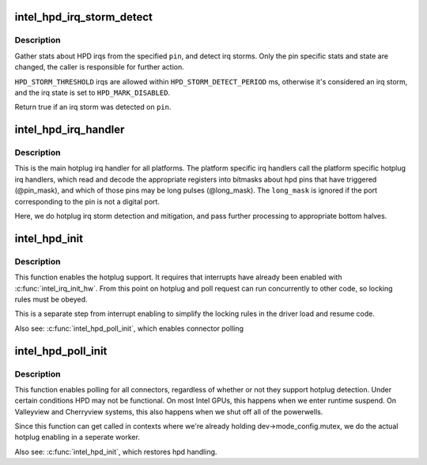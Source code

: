 .. -*- coding: utf-8; mode: rst -*-
.. src-file: drivers/gpu/drm/i915/intel_hotplug.c

.. _`intel_hpd_irq_storm_detect`:

intel_hpd_irq_storm_detect
==========================

.. c:function:: bool intel_hpd_irq_storm_detect(struct drm_i915_private *dev_priv, enum hpd_pin pin)

    gather stats and detect HPD irq storm on a pin

    :param struct drm_i915_private \*dev_priv:
        private driver data pointer

    :param enum hpd_pin pin:
        the pin to gather stats on

.. _`intel_hpd_irq_storm_detect.description`:

Description
-----------

Gather stats about HPD irqs from the specified \ ``pin``\ , and detect irq
storms. Only the pin specific stats and state are changed, the caller is
responsible for further action.

\ ``HPD_STORM_THRESHOLD``\  irqs are allowed within \ ``HPD_STORM_DETECT_PERIOD``\  ms,
otherwise it's considered an irq storm, and the irq state is set to
\ ``HPD_MARK_DISABLED``\ .

Return true if an irq storm was detected on \ ``pin``\ .

.. _`intel_hpd_irq_handler`:

intel_hpd_irq_handler
=====================

.. c:function:: void intel_hpd_irq_handler(struct drm_i915_private *dev_priv, u32 pin_mask, u32 long_mask)

    main hotplug irq handler

    :param struct drm_i915_private \*dev_priv:
        drm_i915_private

    :param u32 pin_mask:
        a mask of hpd pins that have triggered the irq

    :param u32 long_mask:
        a mask of hpd pins that may be long hpd pulses

.. _`intel_hpd_irq_handler.description`:

Description
-----------

This is the main hotplug irq handler for all platforms. The platform specific
irq handlers call the platform specific hotplug irq handlers, which read and
decode the appropriate registers into bitmasks about hpd pins that have
triggered (@pin_mask), and which of those pins may be long pulses
(@long_mask). The \ ``long_mask``\  is ignored if the port corresponding to the pin
is not a digital port.

Here, we do hotplug irq storm detection and mitigation, and pass further
processing to appropriate bottom halves.

.. _`intel_hpd_init`:

intel_hpd_init
==============

.. c:function:: void intel_hpd_init(struct drm_i915_private *dev_priv)

    initializes and enables hpd support

    :param struct drm_i915_private \*dev_priv:
        i915 device instance

.. _`intel_hpd_init.description`:

Description
-----------

This function enables the hotplug support. It requires that interrupts have
already been enabled with \ :c:func:`intel_irq_init_hw`\ . From this point on hotplug and
poll request can run concurrently to other code, so locking rules must be
obeyed.

This is a separate step from interrupt enabling to simplify the locking rules
in the driver load and resume code.

Also see: \ :c:func:`intel_hpd_poll_init`\ , which enables connector polling

.. _`intel_hpd_poll_init`:

intel_hpd_poll_init
===================

.. c:function:: void intel_hpd_poll_init(struct drm_i915_private *dev_priv)

    enables/disables polling for connectors with hpd

    :param struct drm_i915_private \*dev_priv:
        i915 device instance

.. _`intel_hpd_poll_init.description`:

Description
-----------

This function enables polling for all connectors, regardless of whether or
not they support hotplug detection. Under certain conditions HPD may not be
functional. On most Intel GPUs, this happens when we enter runtime suspend.
On Valleyview and Cherryview systems, this also happens when we shut off all
of the powerwells.

Since this function can get called in contexts where we're already holding
dev->mode_config.mutex, we do the actual hotplug enabling in a seperate
worker.

Also see: \ :c:func:`intel_hpd_init`\ , which restores hpd handling.

.. This file was automatic generated / don't edit.

